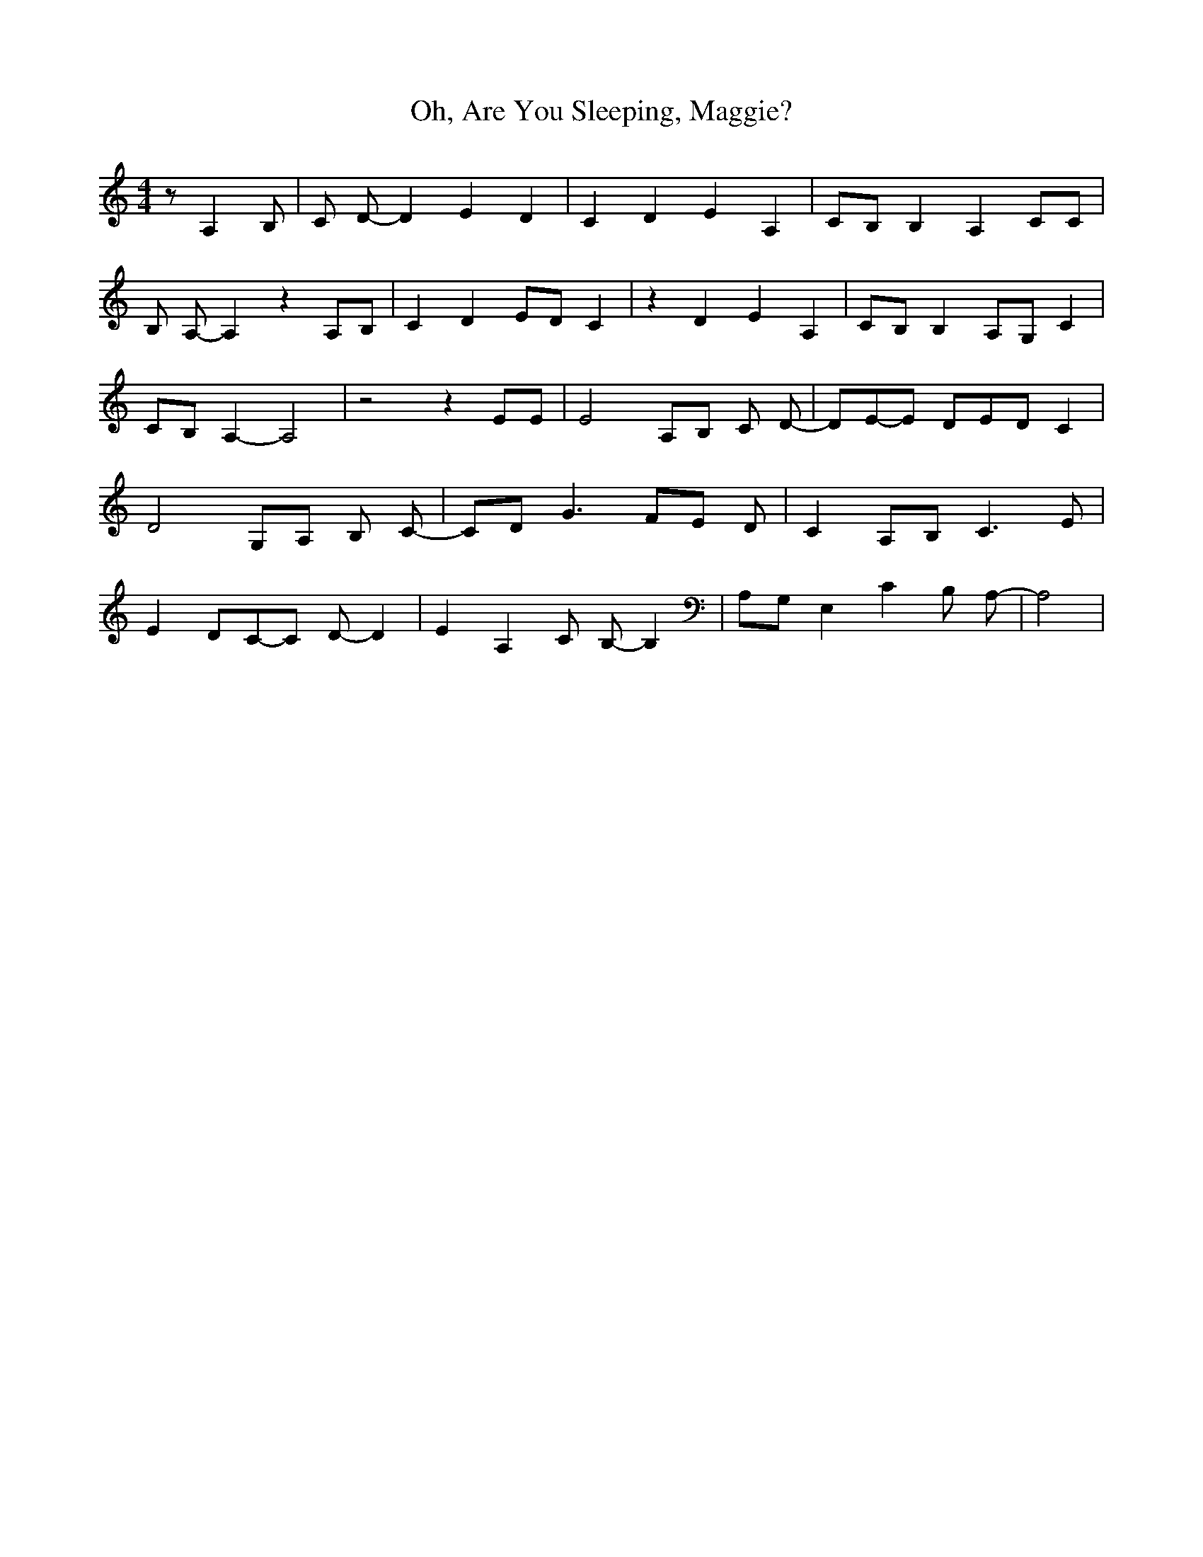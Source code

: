 % Generated more or less automatically by swtoabc by Erich Rickheit KSC
X:1
T:Oh, Are You Sleeping, Maggie?
M:4/4
L:1/8
K:C
 z A,2 B,| C D- D2 E2 D2| C2 D2 E2 A,2|C-B, B,2 A,2 CC| B, A,- A,2 z2 A,B,|\
 C2 D2 ED C2| z2 D2 E2 A,2|C-B, B,2A,-G, C2| CB, A,2- A,4| z4 z2 EE|\
 E4A,-B, C- D-| DE-E DE-D C2| D4G,-A, B,- C-| CD G3F-E D-| C2 A,B, C3 E|\
 E2 DC-C D- D2| E2 A,2 C B,- B,2|A,-G, E,2 C2 B, A,-| A,4|

